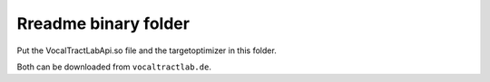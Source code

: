 =====================
Rreadme binary folder
=====================

Put the VocalTractLabApi.so file and the targetoptimizer in this folder.

Both can be downloaded from ``vocaltractlab.de``.

